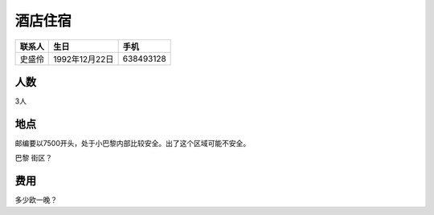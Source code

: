 酒店住宿
==================

==========  ===============  ===============
 联系人          生日              手机    
==========  ===============  ===============
 史盛伶      1992年12月22日     638493128 
==========  ===============  ===============


人数
----------

3人

地点
--------------

邮编要以7500开头，处于小巴黎内部比较安全。出了这个区域可能不安全。

巴黎 街区？

费用
-----------------

多少欧一晚？


